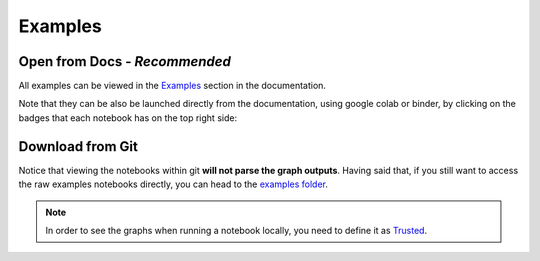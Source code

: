 ========
Examples
========

Open from Docs - *Recommended*
==============================

All examples can be viewed in the 
`Examples <https://docs.deepchecks.com/stable/checks_gallery/tabular/index.html?utm_source=github.com&utm_medium=referral&utm_campaign=readme&utm_content=examples_folder>`__
section in the documentation.

Note that they can be also be launched directly from the documentation,
using google colab or binder,
by clicking on the badges that each notebook has on the top right side:

.. raw:: html

   <p align="center">
      <a href="https://docs.deepchecks.com/stable/checks_gallery/tabular/index.html?utm_source=github.com&utm_medium=referral&utm_campaign=readme&utm_content=examples_folder_image">
      <img src="/docs/source/_static/images/general/notebook-example-launch-badges.png">
      </a>
   </p>

Download from Git
===================

Notice that viewing the notebooks within git **will not parse the graph outputs**.
Having said that, if you still want to access the raw examples notebooks directly, you can head to the
`examples folder </docs/source/examples>`__. 

.. note::

	In order to see the graphs when running a notebook locally, you need to define it as `Trusted <https://stackoverflow.com/questions/44943646/jupyter-notebook-not-trusted>`__.

